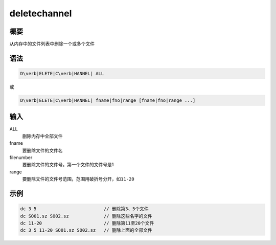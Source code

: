 deletechannel
=============

概要
----

从内存中的文件列表中删除一个或多个文件

语法
----

.. code:: bash

    D\verb|ELETE|C\verb|HANNEL| ALL

或

.. code:: bash

    D\verb|ELETE|C\verb|HANNEL| fname|fno|range [fname|fno|range ...]

输入
----

ALL
    删除内存中全部文件

fname
    要删除文件的文件名

filenumber
    要删除文件的文件号。第一个文件的文件号是1

range
    要删除文件的文件号范围，范围用破折号分开，如\ ``11-20``

示例
----

.. code:: bash

      dc 3 5                         // 删除第3、5个文件
      dc SO01.sz SO02.sz             // 删除这些名字的文件
      dc 11-20                       // 删除第11至20个文件
      dc 3 5 11-20 SO01.sz SO02.sz   // 删除上面的全部文件
